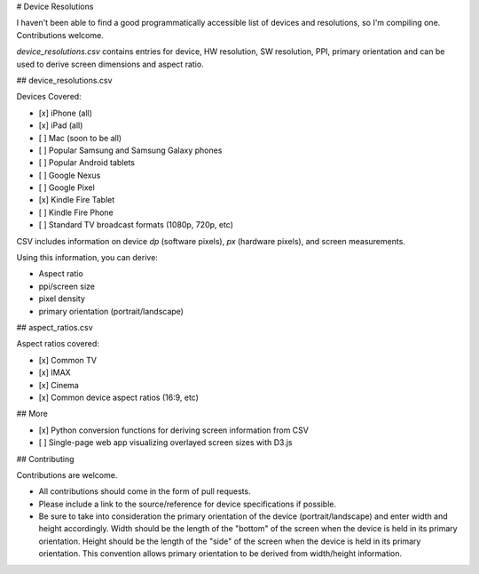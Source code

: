 # Device Resolutions

I haven't been able to find a good programmatically accessible list of devices and resolutions, so I'm compiling one. Contributions welcome.

`device_resolutions.csv` contains entries for device, HW resolution, SW resolution, PPI, primary orientation and can be used to derive screen dimensions and aspect ratio.

## device_resolutions.csv

Devices Covered:

- [x] iPhone (all)
- [x] iPad (all)
- [ ] Mac (soon to be all)
- [ ] Popular Samsung and Samsung Galaxy phones
- [ ] Popular Android tablets
- [ ] Google Nexus
- [ ] Google Pixel
- [x] Kindle Fire Tablet
- [ ] Kindle Fire Phone
- [ ] Standard TV broadcast formats (1080p, 720p, etc)

CSV includes information on device `dp` (software pixels), `px` (hardware pixels), and screen measurements.

Using this information, you can derive:

- Aspect ratio
- ppi/screen size
- pixel density
- primary orientation (portrait/landscape)

## aspect_ratios.csv

Aspect ratios covered:

- [x] Common TV
- [x] IMAX
- [x] Cinema
- [x] Common device aspect ratios (16:9, etc)

## More

- [x] Python conversion functions for deriving screen information from CSV
- [ ] Single-page web app visualizing overlayed screen sizes with D3.js

## Contributing

Contributions are welcome.

- All contributions should come in the form of pull requests.
- Please include a link to the source/reference for device specifications if possible.
- Be sure to take into consideration the primary orientation of the device (portrait/landscape) and enter width and height accordingly. Width should be the length of the "bottom" of the screen when the device is held in  its primary orientation. Height should be the length of the "side" of the screen when the device is held in its primary orientation. This convention allows primary orientation to be derived from width/height information.

